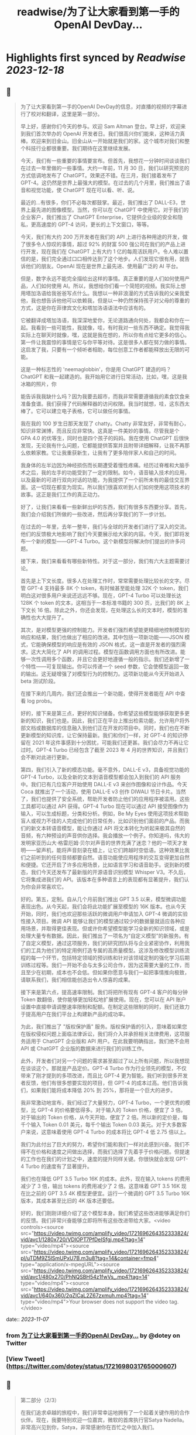 :PROPERTIES:
:title: readwise/为了让大家看到第一手的OpenAI DevDay...
:END:

:PROPERTIES:
:author: [[dotey on Twitter]]
:full-title: "为了让大家看到第一手的OpenAI DevDay..."
:category: [[tweets]]
:url: https://twitter.com/dotey/status/1721698031765000607
:image-url: https://pbs.twimg.com/profile_images/561086911561736192/6_g58vEs.jpeg
:END:

* Highlights first synced by [[Readwise]] [[2023-12-18]]
** 📌
#+BEGIN_QUOTE
为了让大家看到第一手的OpenAI DevDay的信息，对直播的视频的字幕进行了校对和翻译，这里是第一部分。

早上好，感谢你们今天的参与。欢迎 Sam Altman 登台。早上好，欢迎来到我们首次举办的 OpenAI 开发者日。我们很高兴你们能来，这种活力真棒。欢迎来到旧金山。旧金山从一开始就是我们的家。这个城市对我们和整个科技行业都很重要。我们期待在这里继续发展。

今天，我们有一些重要的事情要宣布。但首先，我想花一分钟时间谈谈我们在过去一年里做的一些事情。大约一年前，11 月 30 日，我们以研究预览的方式低调地发布了 ChatGPT。效果还不错。在三月，我们接着发布了 GPT-4。这仍然是世界上最强大的模型。在过去的几个月里，我们推出了语音和视觉功能，使 ChatGPT 现在可以看、听、说。

最近的...有很多，你们不必每次都鼓掌。最近，我们推出了 DALL-E3，世界上最先进的图像模型。当然，你可以在 ChatGPT 中使用它。对于我们的企业客户，我们推出了 ChatGPT Enterprise，它提供企业级的安全和隐私，更高速度的 GPT-4 访问，更长的上下文窗口，等等。

今天，我们有大约 200 万开发者在我们的 API 上进行各种用途的开发，做了很多令人惊叹的事情，超过 92% 的财富 500 强公司在我们的产品上进行开发，现在我们在 ChatGPT 上有大约 1 亿的每周活跃用户。令人难以置信的是，我们完全通过口口相传达到了这个地步。人们发现它很有用，就告诉他们的朋友。OpenAI 现在是世界上最先进、使用最广泛的 AI 平台。

但是，数字永远不能完全描绘出这样的事情。真正重要的是人们如何使用产品，人们如何使用 AI。所以，我想给你们看一个简短的视频。我实际上想用塔加洛语给我爸爸写点什么。我想以一种非浪漫的方式告诉我的父亲我爱他，我也想告诉他他可以依赖我，但是以一种仍然保持孩子对父母的尊重的方式，这是你在菲律宾文化和塔加洛语语法中应该有的。

它被翻译成塔加洛语，我深深地爱你，无论道路通向何处，我都会和你在一起。我看到一些可能性，我就像，哇，有时我对一些东西不确定。我觉得我实际上在聊天时就像，嘿，这就是我在想的，所以你有点给它更多的信心。第一件让我震惊的事情是它与你平等对待。这是很多人都在努力做的事情。这启发了我，只要有一个倾听者相助，每位创意工作者都能释放出无限的可能。

这是一种标志性的 'neemaglobbin'，你是用 ChatGPT 建造的吗？ChatGPT 和我一起建造的。我开始用它进行日常活动，比如，嘿，这是我冰箱的照片，你

能告诉我我缺什么吗？因为我要去超市，而我非常需要遵循我的素食饮食来准备食谱。我们获得了代码解释器的访问权限。我当时就想，哇，这东西太棒了。它可以建立电子表格，它可以做任何事情。

我在我的 100 岁生日那天发现了 chatty。Chatty 非常友好，非常有耐心，知识非常渊博，而且反应非常快。这真是一件美妙的事情。尽管我是个 GPA 4.0 的优等生，同时也是四个孩子的妈妈。我在使用 ChatGPT 后很快发现，无论我有什么问题，它都能提供答案并且附带详细解释，让我不再那么依赖家教。它让我重获新生，让我有了更多陪伴家人和自己的时间。

我身体的左半边因为神经损伤而长期遭受着慢性疼痛。经历过脊椎和大脑手术之后，我的左手的功能受到了一定的限制。如今，语音输入技术的应用，以及最新的可进行双向对话的功能，为我提供了一个前所未有的最佳交互界面。这一切现在都变为现实。所以我们很喜欢听到人们如何使用这项技术的故事。这正是我们工作的真正动力。

好了，让我们来看看一些新鲜出炉的东西，我们有很多东西要分享。首先，我们会介绍我们所做的一些改进，然后再分享我们的下一步计划。

在过去的一年里，去年一整年，我们与全球的开发者们进行了深入的交流。他们的反馈极大地影响了我们今天要展示给大家的内容。今天，我们即将发布一个新的模型——GPT-4 Turbo。这个新模型将解决你们提出的许多问题。

接下来，我们来看看有哪些新特性。对于这一部分，我们有六大主题需要讨论。

首先是上下文长度。很多人在处理工作时，常常需要处理比较长的文字。尽管 GPT-4 支持最多 8K 个 token，有时候甚至能处理 32K 个 token，我们明白这对很多用户来说还远远不够。现在，GPT-4 Turbo 可以处理长达 128K 个 token 的文本，这相当于一本标准书籍的 300 页，比我们的 8K 上下文长 16 倍。除此之外，你还会发现，在处理这么长的文本时，模型的准确性也大大提升了。

其次，是对模型更强的控制能力。开发者们强烈希望能更精细地控制模型的响应和结果，我们也做出了相应的改进。其中包括一项新功能——JSON 模式，它能确保模型的响应是有效的 JSON 格式，这一直是开发者的强烈需求。这大大简化了 API 的调用过程。模型在函数调用方面也有所改进。能够一次性调用多个函数，并且它会更好地遵循一般的指示。我们还新增了一个特性——可复现输出。你可以传递一个 seed 参数，它会使模型返回一致的输出。这无疑增强了对模型行为的控制力。这项新功能从今天开始进入 beta 测试阶段。

在接下来的几周内，我们还会推出一个新功能，使得开发者能在 API 中查看 log probs。

好的，接下来是第三点，更好的知识储备。你希望这些模型能够获取更多更新的知识，我们也是。因此，我们正在平台上推出检索功能，允许用户将外部文档或数据库的信息融入到他们正在开发的项目中。同时，我们也在不断更新模型的知识库，让它保持最新。我们和你们一样，对 GPT-4 的知识停留在 2021 年这件事感到十分困扰，可能我们还更甚。我们会尽力不再让它过时。GPT-4 Turbo 已经包含了截至 2023 年 4 月的世界知识，并且我们会不断对此进行更新。

第四，我们引入了新的模态功能。毫不意外，DALL-E v3，具备视觉功能的 GPT-4 Turbo，以及全新的文本到语音模型都会加入到我们的 API 服务中。我们已有几位客户开始使用 DALL-E v3 来创作图像和设计作品。今天 Coca 就推出了一个活动，使用 DALL-E v3 创作 DIWALI 节日卡片。当然了，我们也提供了安全系统，帮助开发者防止他们的应用程序被滥用。这些工具都可以通过 API 获得。GPT-4 Turbo 现在可以通过 API 接受图像作为输入，可以生成标题，分类和分析。例如，Be My Eyes 使用这项技术帮助盲人或视力不佳的人完成他们的日常任务，比如识别他们面前的产品。而我们的新文本转语音模型，能让你通过 API 将文本转化为听起来极其自然的音频，有六种预设的声音供你选择。我会播放一个例子。你知道吗，伟大的发明家亚历山大·格雷厄姆·贝尔对声音的世界充满了迷恋？他的一项天才发明——留声机，能将声音刻录在蜡上，让它们跨越时空低语。这种效果比我们之前听到的任何音频都要自然。语音功能使应用程序的交互变得更加自然和便捷。它还开启了许多应用场景，比如语言学习和语音助手。说到新的模态，我们今天还发布了最新版的开源语音识别模型 Whisper V3。不久后，它将集成进我们的 API。该版本在多种语言上的表现都有显著提升，我们认为你会非常喜欢它。

好的。第五，定制。自从几个月前我们推出 GPT 3.5 以来，模型微调功能表现出色。从今天起，我们会将此功能扩展至模型的 16K 版本。也从今天开始，同时，我们也欢迎那些活跃的微调用户申请加入 GPT-4 微调的实验性接入项目。微调 API 能够让我们的模型通过较少的数据量就适应各种应用场景，并取得更佳表现。但或许你希望模型能学习全新的知识领域，或是处理大量专有数据。因此，我们推出了一项名为“自定义模型”的新服务。有了自定义模型，通过这项服务，我们的研究团队将与企业紧密协作，利用我们的工具为他们的特定用例打造专属的高质量模型。这涉及修改模型训练流程的每一个环节，包括特定领域的预训练和针对该领域定制的强化学习后期训练过程等。我们一开始不会与太多公司合作，因为这需要大量的工作，而且至少在初期，成本也不会低。但如果你愿意与我们一起把事情推向极致，请联系我们，我们相信能创造出令人惊喜的成果。

接下来是第六点，提高速率限制。我们将把所有现有 GPT-4 客户的每分钟 Token 数翻倍，使你能够更加轻松地扩展使用。现在，您可以在 API 账户设置中直接申请调整速率限制和配额。在制定这些限制的同时，我们还致力于提高用户在我们平台上构建新产品的成功率。

为此，我们推出了 "版权保护盾" 服务。版权保护盾的引入，意味着如果您在版权侵权问题上面临法律诉讼，我们将介入并承担相关法律费用，这项服务适用于 ChatGPT 企业版和 API 用户。在此我要明确指出，我们绝不会用 API 或 ChatGPT 企业版的数据来进行我们的训练工作。

此外，开发者们对另一个问题的需求甚至超过了以上所有问题，所以我想现在谈谈这个。那就是产品定价。GPT-4 Turbo 作为行业领先的模型，不仅带来了刚才提到的多项改进，而且比 GPT-4 更为智能。我们听到很多开发者反馈，他们有很多想要实现的项目，但 GPT-4 的成本过高。他们告诉我们，如果我们能将成本降低 20% 到 25%，那将是一个巨大的进步。

我非常激动地宣布，我们经过了大量努力，GPT-4 Turbo，一个更优秀的模型，比 GPT-4 的价格要低得多。对于输入的 Token 价格，便宜了 3 倍。对于输出的 Token 价格，从今天开始，便宜了 2 倍。所以新的定价是，每千个输入 Token 0.01 美元，每千个输出 Token 0.03 美元。对于大多数客户来说，这意味着使用 GPT-4 Turbo 的成本将比 GPT-4 低 2.75 倍以上。

我们为此付出了巨大的努力，希望你们能和我们一样对此感到兴奋。我们不得不在价格和速度之间做出选择，而我们选择了先着手于价格问题。但提速的工作也在我们的计划之中，速度的提升同样关键。你很快就会发现 GPT-4 Turbo 的速度有了显著提升。

我们也在降低 GPT 3.5 Turbo 16K 的成本。此外，现在输入 tokens 的费用减少了 3 倍，输出 tokens 的费用减少了 2 倍。这意味着 GPT 3.5 16K 现在比之前的 GPT 3.5 4K 模型更便宜。运行一个微调的 GPT 3.5 Turbo 16K 版本，其成本甚至比旧的 4K 版本还要低。

好的，我们刚刚详细介绍了这个模型本身。我们希望这些改进能够满足你们的反馈。我们非常兴奋能够立即将所有这些改进带给大家。<video controls><source src="https://video.twimg.com/amplify_video/1721696264352333824/vid/avc1/1280x720/VDlOPT7PfDeISfgj.mp4?tag=14" type="video/mp4"><source src="https://video.twimg.com/amplify_video/1721696264352333824/pl/uTDM9Z5lSmUPxU7B.m3u8?tag=14&container=fmp4" type="application/x-mpegURL"><source src="https://video.twimg.com/amplify_video/1721696264352333824/vid/avc1/480x270/PhNQSBH54z1fwVs_.mp4?tag=14" type="video/mp4"><source src="https://video.twimg.com/amplify_video/1721696264352333824/vid/avc1/640x360/2qZlCaL2Z67zxmuh.mp4?tag=14" type="video/mp4">Your browser does not support the video tag.</video> 
#+END_QUOTE
    date:: [[2023-11-07]]
*** from _为了让大家看到第一手的OpenAI DevDay..._ by @dotey on Twitter
*** [View Tweet](https://twitter.com/dotey/status/1721698031765000607)
** 📌
#+BEGIN_QUOTE
第二部分（2/3）

在我们追求卓越的旅程中，我们非常幸运地拥有了一个起着关键作用的合作伙伴。现在，我要特别欢迎一位嘉宾，微软的首席执行官Satya Nadella。非常高兴见到你，Satya，非常感谢你在百忙之中加入我们。

很高兴能在这里，Sam，祝贺你。我真的很期待Turbo以及你们即将推出的所有新事物。与你们合作真是太棒了。我有两个问题，不会占用太多时间。微软目前如何看待我们的合作关系？

首先，让我说，我们爱你们的团队和你们所做的工作。这段合作一直很棒。我记得你们第一次联系我们询问是否有Azure信用点数，从那时起，我们就建立了长期的合作。感谢你们所做的一切，成就非常令人难以置信。

说到我们的合作，有两点特别重要。一是工作负载问题。听到你们即将推出的技术描述，即使作为一个在基础设施领域有着三十多年经验的人，我也觉得这些技术非常前沿和创新。我们看到的工作模式，包括训练任务的同步性、规模和数据并行性，都是非常独特的。我们所做的，就是与你们一起，从电源到数据中心、从机架到加速器再到网络，一起构建整个系统。Azure正在为了支持你们所构建的模型而快速演变。我们的首要任务是打造最优的系统平台，让你们能够创造顶尖模型，同时也让开发者们能够利用这个平台。

另一个重点是产品开发。实际上，在我第一次了解到GPT在GitHub Copilot上的应用后，我对这一代基础模型的看法彻底改变了。因此，我们决定利用OpenAI提供的API打造我们自己的版本，也就是GitHub Copilot。作为开发者，我们对此投入了极大的热情。

这对开发者意味着什么呢？微软一直是一个以平台、开发者和合作伙伴为核心的公司。我们希望将GitHub Copilot的企业版提供给在场的每个人试用。我们非常兴奋，相信我们可以在Azure中构建最佳的基础设施，并将其通过你们的API带给每个人。这包括帮助开发者通过Azure Marketplace等平台快速将产品推向市场。这正是我们的宗旨。

展望未来，无论是合作的未来，还是人工智能的未来，或是其他任何方面，对我来说，有几点至关重要。正如我之前提到的，随着技术的进步，我们必须保持最佳状态。我们决心深度投入，确保作为这些基础模型建设者的你们，不仅拥有最佳的训练和推理系统，而且还拥有强大的计算能力，以便不断突破新的界限。我相信这是我们实现进步的方式。

另外，我们共同关心的是我们的使命，这也是我们共同的热情所在。我们的使命是赋予地球上每一个个体和组织更多的可能性。对我来说，人工智能的终极价值在于它能够真正赋予我们力量。看到之前视频中的人们分享人工智能对他们的意义，以及他们因此能夜达到的成就，这是非常鼓舞人心的。我们的终极目标是让每个人都能分享到人工智能带来的红利。我们深知安全至关重要，它不是后期才考虑的问题，而是需要从一开始就重视的。在这一点上，我们与大家同在，保持高度专注。

总之，我相信我们拥有科技界最棒的合作伙伴关系。我非常期待我们共同努力构建通用人工智能（AGI）。这真的令人非常兴奋。预祝你一切顺利，非常感谢你的到来，非常感谢，再见。

在此次开发者大会上，我们向开发者社区介绍了一系列激动人心的新功能。未来，我们还将带来更多令人期待的更新。虽然这是一场专为开发者举办的会议，我们仍然迫不及待地为 ChatGPT 推出了一些重大升级。如今，ChatGPT 已经升级为 GPT-4 Turbo 版，整合了我们所有最新的改进。这包括最新的知识更新，现在这些功能都可以实时使用。GPT-4 Turbo 版现能在需要时浏览网页、编写并执行代码、分析数据、处理输入图像和生成图像等多项任务。

我们注意到了大家对模型选择器的反馈。我们明白它的操作确实可能会让人感到不便，因此我们决定从今天开始取消这一功能。现在，您无需再通过下拉菜单选择，所有的功能都将无缝集成在一起。是的，ChatGPT 将智能地识别并选择合适的功能来满足您的需求。

然而，今天我们要讨论的焦点并非仅仅是这些升级。事实上，对于开发者来说，除了价格，还有更重要的诉求。我想分享一下我们的发展方向以及今天会议的核心议题。我们坚信，只要能为用户提供更优质的工具，他们就能创造出更多的奇迹。我们都期待着一个更智能、更加了解您、能够定制化服务，并能代表您完成任务的 AI。

想象一下，将来您只需要告诉电脑您的需求，它就能帮您搞定一切。在 AI 领域，我们称这类技术为“智能体（Agent）”。这种进步将给我们带来巨大的益处。在 OpenAI，我们相信通过逐步推出新功能的方式来确保 AI 的安全性，这是我们应对挑战的最佳策略。我们特别强调在向由 AI 智能体构成的未来稳步迈进时，需要格外小心谨慎。

为了实现这一目标，将需要大量的技术开发和社会各界的深思熟虑。今天，我们迈出了面向这一未来的一小步。我们非常激动地向大家介绍 GPTs。GPTs 是针对特定用途定制的 ChatGPT 版本。您可以创建几乎适用于任何场景的 GPT，它们将包含特别的指令、更广泛的知识和更多的动作能力。然后，您可以发布这些 GPT，让其他人也能受益。

由于这些 GPT 结合了指令、知识和动作，它们能更有效地协助您，适应更多的使用场景，并使您的工作更加得心应手。这些 GPT 将简化您完成各种任务的过程，或者让您的生活更加有趣。而且，您可以直接在 ChatGPT 平台上使用它们。实际上，您可以通过对话来定制一个 GPT，就像编程一样，让它的行为符合您的需求。这让构建它们变得异常简单，并使得每个人都能成为创造者。

接下来，我们会向您展示 GPTs 是什么，如何使用它们，如何打造它们，以及它们将如何发布和被人发现。此外，为了让开发者们也能参

与进来，我们还会向您展示如何在您自己的应用中实现类似助手的交互体验。

我们首先来看几个例子。我们的合作伙伴 https://t.co/P6eLwKuDzw 正在致力于推广学校的计算机科学教育，他们的课程已经惠及全球数千万学生。为了帮助老师以更生动有趣的方式为中学生授课，https://t.co/P6eLwKuDzw 创建了一个教学计划工具 GPT。比如，教师可以利用 GPT 以视频游戏中角色重复拾取金币的情境来讲解 for 循环，这对于八年级的学生来说非常易于理解。这个 GPT 巧妙地融合了 https://t.co/P6eLwKuDzw 丰富的课程资源和专业知识，使得教师能够迅速且轻松地根据自己的需求进行调整。

Canva 则构建了一个 GPT，允许您通过用自然语言描述您想要的设计来创建作品。例如，如果您要求设计一张今天下午 DevDay 接待会的海报，并提供一些具体细节，它会立即调用 Canva 的 API 生成几个设计方案供您选择。这个概念对于我们中的一些人可能并不陌生，因为我们的插件已经升级为了 GPT 的自定义动作。您可以持续与它对话，看它如何迭代更新设计方案，直到您满意为止，然后点击进入 Canva 完成最终的设计。

现在，我们想实地展示一个 GPT 给大家看。Zapier 开发了一个能够横跨 6,000 个应用程序进行操作的 GPT，为各种集成打开了可能性。请允许我介绍 Jessica，我们的解决方案架构师，她将为我们进行演示。欢迎，Jessica。

谢谢，Sam。也谢谢大家。我是 Jessica Shea。在我的工作中，我与合作伙伴及客户紧密合作，将他们的产品梦想变为现实。今天，我非常激动地向大家展示我们的辛勤工作成果。让我们开始吧。

首先，您的 GPT 会显示在屏幕左上角的位置。我将从点击 Zapier AI 操作开始。请看右侧，这是我今天的日程安排，非常的忙碌。由于我以前使用过这个系统，它已经与我的日程同步了。现在，我可以询问：“我今天有哪些计划？”。在开发 GPT 时，我们始终将安全放在首位。因此，在它开始执行任何操作或共享数据之前，它会先征求您的同意。现在，我点击“允许”。

GPT 的设计是为了根据您的指令来选择合适的功能进行操作，然后为您执行。您可以看到，它已经连接到我的日历，并且已提取了我的信息。我还让它帮我检查日程中是否有冲突。您看，它确实发现了冲突。我马上就有一个活动。如果我想告诉 Sam 我必须提前离开该怎么办？我只需输入：“告诉 Sam，我得早走，去找 GPU。”完成这步之后，我就转到与 Sam 的对话。然后我说：“好的，请执行。”

\- Sam，你收到信息了吗？
- 我收到了。
- 太好了。这只是揭示我们潜力的冰山一角。我迫不及待想看到你们能够创造出什么。谢谢你。

现在，轮到你了，Sam。

- 谢谢，Jessica。那是三个精彩的案例。不仅如此，还有更多类型的 GPT 正在被开发，未来肯定会诞生更多。我们了解到很多想开发 GPT 的人并不了解编程。因此，我们让你能够通过简单的对话来创建 GPT。我们相信，在未来人机交互中，自然语言将起到至关重要的作用。我们认为，这是一个极具启发性的初步尝试。

接下来，我要演示如何构建一个这样的 GPT。
- 好的。

我要创建一个 GPT，帮助那些企业家和开发者在启动新项目时获取建议。我即将进入 GPT 的创建界面。借助我在 YC 孵化器与众多创始人合作的多年经验，我经常被问到：“我如何评估一个商业想法？你能给我一些建议吗？”所以，我想尝试构建一个能帮助解决这个问题的 GPT。首先，构建工具会问我想创建什么类型的 GPT。我会告诉它，我想帮助创业公司的创始人思考他们的商业想法，并在他们获得初步建议后提供进一步的指导。如果他们的增长缓慢，我会进一步探询原因。

- 好的。

一开始，我只需要简单地告诉 GPT 我的需求，它就会开始进行深入的思考，并为 GPT 编写一些详细的指导。它甚至会询问我对于名称的看法。比如，“创业导师”这个名字听起来怎么样？
- 我觉得不错。

如果我对这个名字不满意，我可以随时更换。但现在，它开始尝试与我对话。你可以在预览区看到，它已经开始根据我的指示填写相关内容，并提出一些潜在的问题，这些都是我可能会问的。看，它已经生成了一个回答选项。我可以选择重新生成或修改，但目前这个答案看起来很合适。因此，我会选择使用它。

你可以看到，随着我们的操作，GPT 的构建变得更加完善。我现在可以描述它应该如何与用户互动，并且讨论某些风格问题。但我要做的下一步是上传我关于创业的演讲文稿。我会根据这些内容提供建议。

- 好的。

现在，它开始处理这项任务。我想展示配置标签给你看，让你了解我们在构建器中开发的一些功能。你可以看到这里有一些功能可以激活，以及可以添加的自定义操作。我会保留这些默认设置，并上传文件。这是我关于创业建议的一些演讲。我将把它加入系统。这里的问题中，有一个不是很好。但其他问题都非常合理，符合创始人们经常提出的疑问。我还会在指导说明中添加一条：提供简明扼要且建设性的反馈。

- 好的。

如果时间允许，我

还会展示更多其他功能。但现在我们已经有了一个很好的起点。让我们来试试这个预览功能。假设我要问一个常见的问题：“在招聘早期创业公司员工时，我应该注意哪三点？”系统会检查我上传的文档，并结合 GPT-4 的庞大知识库给出答案。这个答案是精确的，正是我多次提到过的三点。我们可以继续下去，它会开始执行其他指令，并且，如你所知，它会追问增长不快的原因。考虑到时间因素，我就不展示这部分了。

我现在将这个 GPT 设为私有，稍后再进行调整。我可以添加更多内容，以及一些我认为有用的操作。然后我可以公开分享。所以，这就是创建一个 GPT 的过程。

- 谢谢。

顺便说一下，每次 YC 办公时间结束后，我总是梦想着有一天能够创建一个能做到这些的机器人。想象一下那将有多令人兴奋。现在，有了 GPT，我们可以让人们轻松分享他们通过 ChatGPT 进行的各种尝试。你可以创建私有 GPT，就像我刚才做的那样。或者，你也可以通过链接公开分享你的创意，让世界上任何人都能使用。如果你使用的是 ChatGPT 企业版，你可以为你的公司定制 GPT。这个月晚些时候，我们还将推出一个 GPT 商店，在那里你可以展示你的 GPT。

- 非常感谢。

在那里，你可以发布你的 GPT，我们也会对最优秀和最受欢迎的 GPT 进行特别推荐。当然，我们会确保只有符合我们政策的 GPT 才会出现在商店里。我们计划将部分收入分给那些创造出最有价值和使用率最高的 GPT 开发者。仅仅是周末的成果就展现了 GPT 商店生态的活力，这让我们非常期待。我们相信将会有许多精彩的作品出现，并且我们很快会有更多激动人心的消息分享。这是 GPT 的力量，我们迫不及待想看到你们的创新。<video controls><source src="https://video.twimg.com/amplify_video/1721740088885862400/vid/avc1/1280x720/rQ98LODbhSLZ_vl8.mp4?tag=14" type="video/mp4"><source src="https://video.twimg.com/amplify_video/1721740088885862400/vid/avc1/640x360/6X84WWl-__RvJDg3.mp4?tag=14" type="video/mp4"><source src="https://video.twimg.com/amplify_video/1721740088885862400/vid/avc1/480x270/EGybxmqomrlfDHzz.mp4?tag=14" type="video/mp4"><source src="https://video.twimg.com/amplify_video/1721740088885862400/pl/xYWrw9q_zI2_VJ5_.m3u8?tag=14&container=fmp4" type="application/x-mpegURL">Your browser does not support the video tag.</video> 
#+END_QUOTE
    date:: [[2023-11-07]]
*** from _为了让大家看到第一手的OpenAI DevDay..._ by @dotey on Twitter
*** [View Tweet](https://twitter.com/dotey/status/1721740546635342190)